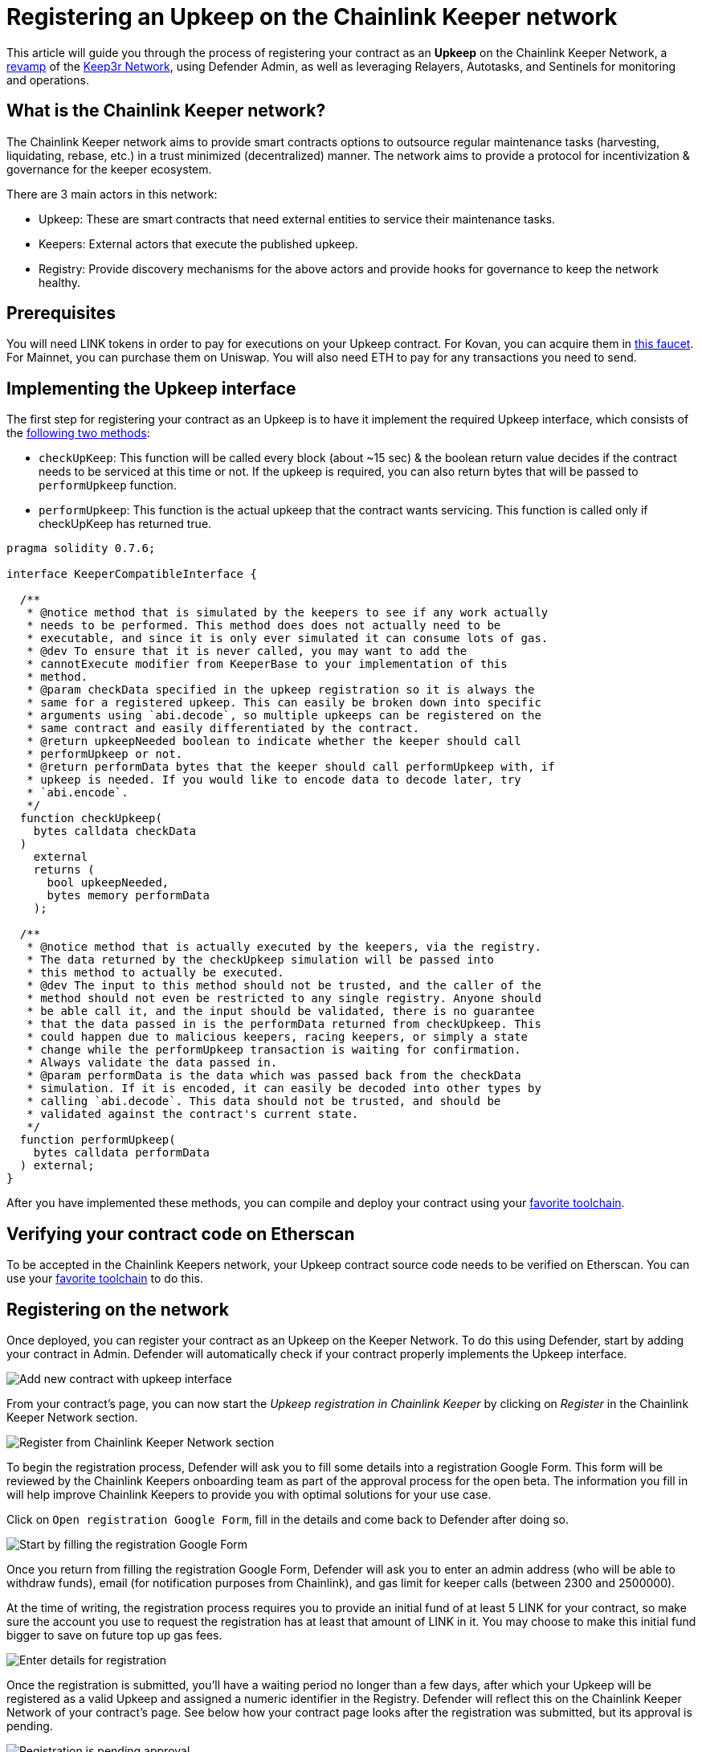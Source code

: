 # Registering an Upkeep on the Chainlink Keeper network

This article will guide you through the process of registering your contract as an *Upkeep* on the Chainlink Keeper Network, a https://andrecronje.medium.com/scaling-keep3r-with-chainlink-2832bbc76506[revamp] of the https://keep3r.network/[Keep3r Network], using Defender Admin, as well as leveraging Relayers, Autotasks, and Sentinels for monitoring and operations.

## What is the Chainlink Keeper network?

The Chainlink Keeper network aims to provide smart contracts options to outsource regular maintenance tasks (harvesting, liquidating, rebase, etc.) in a trust minimized (decentralized) manner. The network aims to provide a protocol for incentivization & governance for the keeper ecosystem.

There are 3 main actors in this network:

- Upkeep: These are smart contracts that need external entities to service their maintenance tasks.
- Keepers: External actors that execute the published upkeep.
- Registry: Provide discovery mechanisms for the above actors and provide hooks for governance to keep the network healthy.

## Prerequisites

You will need LINK tokens in order to pay for executions on your Upkeep contract. For Kovan, you can acquire them in https://kovan.chain.link/[this faucet]. For Mainnet, you can purchase them on Uniswap. You will also need ETH to pay for any transactions you need to send.

## Implementing the Upkeep interface

The first step for registering your contract as an Upkeep is to have it implement the required Upkeep interface, which consists of the https://docs.chain.link/docs/chainlink-keepers/compatible-contracts/[following two methods]:

- `checkUpKeep`: This function will be called every block (about ~15 sec) & the boolean return value decides if the contract needs to be serviced at this time or not. If the upkeep is required, you can also return bytes that will be passed to `performUpkeep` function.
- `performUpkeep`: This function is the actual upkeep that the contract wants servicing. This function is called only if checkUpKeep has returned true.

[source,solidity]
----
pragma solidity 0.7.6;

interface KeeperCompatibleInterface {

  /**
   * @notice method that is simulated by the keepers to see if any work actually
   * needs to be performed. This method does does not actually need to be
   * executable, and since it is only ever simulated it can consume lots of gas.
   * @dev To ensure that it is never called, you may want to add the
   * cannotExecute modifier from KeeperBase to your implementation of this
   * method.
   * @param checkData specified in the upkeep registration so it is always the
   * same for a registered upkeep. This can easily be broken down into specific
   * arguments using `abi.decode`, so multiple upkeeps can be registered on the
   * same contract and easily differentiated by the contract.
   * @return upkeepNeeded boolean to indicate whether the keeper should call
   * performUpkeep or not.
   * @return performData bytes that the keeper should call performUpkeep with, if
   * upkeep is needed. If you would like to encode data to decode later, try
   * `abi.encode`.
   */
  function checkUpkeep(
    bytes calldata checkData
  )
    external
    returns (
      bool upkeepNeeded,
      bytes memory performData
    );

  /**
   * @notice method that is actually executed by the keepers, via the registry.
   * The data returned by the checkUpkeep simulation will be passed into
   * this method to actually be executed.
   * @dev The input to this method should not be trusted, and the caller of the
   * method should not even be restricted to any single registry. Anyone should
   * be able call it, and the input should be validated, there is no guarantee
   * that the data passed in is the performData returned from checkUpkeep. This
   * could happen due to malicious keepers, racing keepers, or simply a state
   * change while the performUpkeep transaction is waiting for confirmation.
   * Always validate the data passed in.
   * @param performData is the data which was passed back from the checkData
   * simulation. If it is encoded, it can easily be decoded into other types by
   * calling `abi.decode`. This data should not be trusted, and should be
   * validated against the contract's current state.
   */
  function performUpkeep(
    bytes calldata performData
  ) external;
}
----

After you have implemented these methods, you can compile and deploy your contract using your https://hardhat.org/guides/deploying.html[favorite toolchain].

## Verifying your contract code on Etherscan

To be accepted in the Chainlink Keepers network, your Upkeep contract source code needs to be verified on Etherscan. You can use your https://hardhat.org/plugins/nomiclabs-hardhat-etherscan.html[favorite toolchain] to do this. 

## Registering on the network

Once deployed, you can register your contract as an Upkeep on the Keeper Network. To do this using Defender, start by adding your contract in Admin. Defender will automatically check if your contract properly implements the Upkeep interface.

image::guides-chainlink-add-contract.png[Add new contract with upkeep interface]

From your contract's page, you can now start the _Upkeep registration in Chainlink Keeper_ by clicking on _Register_ in the Chainlink Keeper Network section. 

image::guides-chainlink-register.png[Register from Chainlink Keeper Network section]

To begin the registration process, Defender will ask you to fill some details into a registration Google Form. This form will be reviewed by the Chainlink Keepers onboarding team as part of the approval process for the open beta. The information you fill in will help improve Chainlink Keepers to provide you with optimal solutions for your use case.

Click on `Open registration Google Form`, fill in the details and come back to Defender after doing so. 

image::guides-chainlink-register-google-form.png[Start by filling the registration Google Form]

Once you return from filling the registration Google Form, Defender will ask you to enter an admin address (who will be able to withdraw funds), email (for notification purposes from Chainlink), and gas limit for keeper calls (between 2300 and 2500000).

At the time of writing, the registration process requires you to provide an initial fund of at least 5 LINK for your contract, so make sure the account you use to request the registration has at least that amount of LINK in it. You may choose to make this initial fund bigger to save on future top up gas fees.

image::guides-chainlink-register-page.png[Enter details for registration]

Once the registration is submitted, you'll have a waiting period no longer than a few days, after which your Upkeep will be registered as a valid Upkeep and assigned a numeric identifier in the Registry. Defender will reflect this on the Chainlink Keeper Network of your contract's page. See below how your contract page looks after the registration was submitted, but its approval is pending. 

image::guides-chainlink-wait.png[Registration is pending approval]

When your registration is approved, Defender will show you your Upkeep balance, as well as the latest executions by the network's keepers. Keep in mind that, in order for your contract to be serviced by the network, you will also need to fund it with LINK tokens. You can also do this from Defender, by clicking on _Deposit LINK_.

image::guides-chainlink-active.png[Registration is complete]


// TODO: Screenshot of registered contract

## Monitoring your Upkeep

You can leverage Defender xref:sentinel.adoc[Sentinels] and xref:autotasks.adoc[Autotasks] to monitor your Upkeep in the network. For example, you can monitor for failed executions, low funds, or unexecuted tasks.

### Failed executions

You can set up a xref:sentinel.adoc[Sentinels] to alert you whenever your contract has one or several failed executions over a period of time, so you can investigate the cause for these failures and adjust your Upkeep code if needed.

To do this, begin by creating a new Sentinel to monitor the https://kovan.etherscan.io/address/0xAaaD7966EBE0663b8C9C6f683FB9c3e66E03467F[Chainlink Keeper Registry] (`0x109A81F1E0A35D4c1D0cae8aCc6597cd54b47Bc6` on Kovan).

image::guides-chainlink-monitor-failed-1.png[Create new Sentinel on the Chainlink Keeper Registry]

And listen for `UpkeepPerformed` events, where the job `id` matches your own, and the execution was not successful.

image::guides-chainlink-monitor-failed-2.png[Configure the Sentinel for failed executions on your job]

Next you can choose how you want to be notified. Sentinels support Email, Slack, Telegram, and Discord notifications.

image::guides-chainlink-monitor-failed-3.png[Choose notification channels]

Finally, you can choose to be alerted on every single execution failure, or only when there are several failures over a window of time, such as five failures over half an hour. You can also filter notifications so you don't get alerted too often, such as no more than once per hour.

image::guides-chainlink-monitor-failed-4.png[Set up thresholds and wait time between notifications]

After you've set up this Sentinel, you'll be alerted on execution failures on your Upkeep.

### Low funds

You can combine xref:sentinel.adoc[Sentinels] with xref:autotasks.adoc[Autotasks] and xref:relay.adoc[Relayers] to top-up your upkeep when your LINK balance is running low.

NOTE: As an alternative to auto-funding, you can also just have the Autotask send you a notification, so you `addFunds` manually.

To do this, first create a Relayer that we will use for topping up your Upkeep. Each Relayer you create in Defender has a unique address, and is only usable by your team. Make sure you create your Relayer in the Kovan or Mainnet network, depending where you are running your Upkeep.

image::guides-chainlink-low-funds-relayer.png[Create a Relayer for auto-funding your Upkeep]

Once created, transfer some LINK and ETH to the Relayer's address, so it can top-up your Upkeep Job, and can pay for the gas of the transactions it sends. On Kovan, you can get test LINK from https://kovan.chain.link/[this faucet].

Next step is to create an Autotask that can query your Upkeep's balance, and add LINK funds to it if it's below a threshold. Set up this Autotask to run on a webhook, connected to the Relayer you created earlier, and with the code from https://github.com/OpenZeppelin/defender-autotask-examples/blob/master/chainlink/src/low-funds.js[the `low-funds` snippet] in the https://github.com/OpenZeppelin/defender-autotask-examples/[defender-autotask-examples repository]. 

image::guides-chainlink-low-funds-autotask.png[Create an Autotask for managing your Upkeep's balance]

Whenever this Autotask runs, if it detects that balance is lower than however many tokens you configure, it will use your Relayer to send more LINK to fund your Upkeep.

Last step is to trigger this Autotask. You can have it run on a recurring basis, by setting it to _schedule_ instead of _webhook_ mode, or trigger it after a job is executed. If you go with the latter, you will need to create a Sentinel to monitor the https://kovan.etherscan.io/address/0x109A81F1E0A35D4c1D0cae8aCc6597cd54b47Bc6[Chainlink Keeper Registry] (`0x42dD7716721ba279dA2f1F06F97025d739BD79a8` on Kovan) as in the previous scenario, and filter by all `UpkeepPerformed` events on your job.

image::guides-chainlink-monitor-executions.png[Configure the Sentinel to watch all executions on your job in the Keeper Registry]

And set it up so it calls your Autotask right after a job is worked. You can also limit how often the Autotask will be called, such as no more than once every ten minutes.

image::guides-chainlink-low-funds-sentinel.png[Configure the Sentinel to trigger your Autotask]

[[questions]]
## Questions

If you have any questions or comments, don’t hesitate to ask on the https://forum.openzeppelin.com/c/support/defender/36[forum]!
